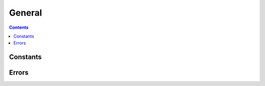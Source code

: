 **********************************************************************
General
**********************************************************************

.. contents:: Contents
   :local:


Constants
=========

.. py:data:: LIBGIT2_VER_MAJOR
.. py:data:: LIBGIT2_VER_MINOR
.. py:data:: LIBGIT2_VER_REVISION
.. py:data:: LIBGIT2_VER_VERSION


Errors
======

.. autoexception:: pygit2.GitError
   :members:
   :show-inheritance:
   :undoc-members:
